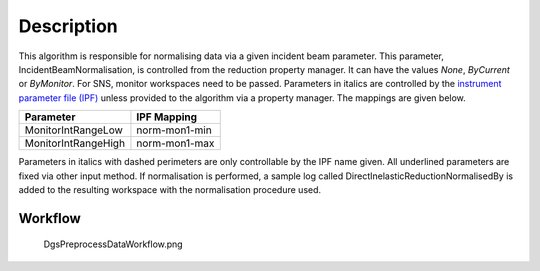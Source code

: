 .. algorithm::

.. summary::

.. alias::

.. properties::

Description
-----------

This algorithm is responsible for normalising data via a given incident
beam parameter. This parameter, IncidentBeamNormalisation, is controlled
from the reduction property manager. It can have the values *None*,
*ByCurrent* or *ByMonitor*. For SNS, monitor workspaces need to be
passed. Parameters in italics are controlled by the `instrument
parameter file (IPF) <InstrumentParameterFile>`__ unless provided to the
algorithm via a property manager. The mappings are given below.

+-----------------------+-----------------+
| Parameter             | IPF Mapping     |
+=======================+=================+
| MonitorIntRangeLow    | norm-mon1-min   |
+-----------------------+-----------------+
| MonitorIntRangeHigh   | norm-mon1-max   |
+-----------------------+-----------------+

Parameters in italics with dashed perimeters are only controllable by
the IPF name given. All underlined parameters are fixed via other input
method. If normalisation is performed, a sample log called
DirectInelasticReductionNormalisedBy is added to the resulting workspace
with the normalisation procedure used.

Workflow
~~~~~~~~

.. figure:: images\DgsPreprocessDataWorkflow.png
   :alt: DgsPreprocessDataWorkflow.png

   DgsPreprocessDataWorkflow.png

.. algm_categories::
